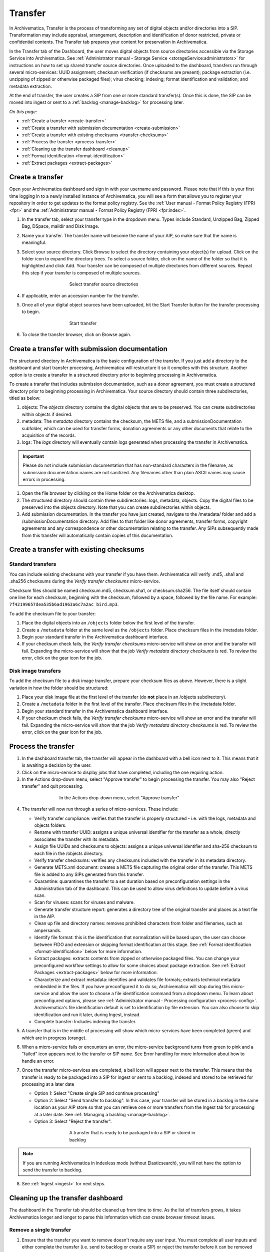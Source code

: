 .. _transfer:

========
Transfer
========

In Archivematica, Transfer is the process of transforming any set of digital
objects and/or directories into a SIP. Transformation may include appraisal,
arrangement, description and identification of donor restricted, private or
confidential contents. The Transfer tab prepares your content for preservation in Archivematica.

In the Transfer tab of the Dashboard, the user moves digital objects from
source directories accessible via the Storage Service into Archivematica. See
:ref:`Administrator manual - Storage Service <storageService:administrators>`
for instructions on how to set up shared transfer source directories. Once
uploaded to the dashboard, transfers run through several micro-services: UUID
assignment; checksum verification (if checksums are present); package
extraction (i.e. unzipping of zipped or otherwise packaged files); virus
checking; indexing; format identification and validation; and metadata
extraction.

At the end of transfer, the user creates a SIP from one or more standard
transfer(s). Once this is done, the SIP can be moved into ingest or sent to a
:ref:`backlog <manage-backlog>` for processing later.

*On this page:*

* :ref:`Create a transfer <create-transfer>`

* :ref:`Create a transfer with submission documentation <create-submission>`

* :ref:`Create a transfer with existing checksums <transfer-checksums>`

* :ref:`Process the transfer <process-transfer>`

* :ref:`Cleaning up the transfer dashboard <cleanup>`

* :ref:`Format identification <format-identification>`

* :ref:`Extract packages <extract-packages>`

.. seealso::

   If you would like to import lower-level metadata with your transfer (i.e.
   metadata to be attached to subdirectories and files within a SIP), see
   :ref:`Metadata import <import-metadata>`.

   If your transfer is a DSpace export, please see :ref:`DSpace export <dspace>`.

   If your transfer is a bag or a zipped bag, please see :ref:`Bags <bags>`.

   If your transfer is composed of objects that are the result of digitization,
   please see :ref:`Digitization output <digitized>`.

   If your transfer is composed of digital forensic disk images, please see
   :ref:`Forensic image processing <forensic>`.
   
   If your transfer is a Dataverse dataset, please see 
   :ref:`Dataverse Integration <dataverse>`

   If you would like to skip some of the default choices for dashboard decision
   points or make preconfigured choices for your desired workflow, see
   :ref:`Processing configuration <dashboard-processing>`.


.. _create-transfer:

Create a transfer
-----------------

Open your Archivematica dashboard and sign in with your
username and password. Please note that if this is your first time logging in
to a newly installed instance of Archivematica, you will see a form that
allows you to register your repository in order to get updates to the format policy
registry. See the :ref:`User manual - Format Policy Registry (FPR) <fpr>` and the
:ref:`Administrator manual - Format Policy Registry (FPR) <fpr:index>`.

#. In the transfer tab, select your transfer type in the dropdown menu. Types include Standard, Unzipped Bag, Zipped Bag, DSpace, maildir and Disk Image.

#. Name your transfer. The transfer name will become the name of your AIP, so make
   sure that the name is meaningful.

#. Select your source directory. Click Browse
   to select the directory containing your object(s) for upload. Click on the folder
   icon to expand the directory trees. To select a source folder, click on the name
   of the folder so that it is highlighted and click Add. Your transfer can be composed
   of multiple directories from different sources. Repeat this step if your transfer
   is composed of multiple sources.

   .. figure:: images/Browse1.*
      :align: center
      :figwidth: 60%
      :width: 100%
      :alt: Select transfer(s) from source directory(ies)

      Select transfer source directories

#. If applicable, enter an accession number for the transfer.

#. Once all of your digital object sources have been uploaded, hit the Start Transfer button for the transfer processing to begin.

   .. figure:: images/Start1.*
      :align: center
      :figwidth: 60%
      :width: 100%
      :alt: Start transfer in dashboard

      Start transfer

#. To close the transfer browser, click on Browse again.

.. _create-submission:

Create a transfer with submission documentation
-----------------------------------------------

The structured directory in Archivematica is the basic configuration of the transfer. If you just add a directory to the dashboard and start transfer processing, Archivematica will restructure it so it complies with this structure. Another option is to create a transfer in a structured directory prior to
beginning processing in Archivematica.

To create a transfer that includes submission documentation, such as a donor agreement, you must create a structured directory prior to beginning processing in Archivematica. Your source directory should contain three subdirectories, titled as below:

1. objects: The *objects* directory contains the digital objects that are to be preserved. You can create subdirectories within objects if desired.

2. metadata: The *metadata* directory contains the checksum, the METS file, and a submissionDocumentation subfolder, which can be used for transfer forms, donation agreements or any other documents that relate to the acquisition of the records.

3. logs: The *logs* directory will eventually contain logs generated when processing the transfer in Archivematica.

.. important::

   Please do not include submission documentation that has non-standard
   characters in the filename, as submission documentation names are not
   sanitized. Any filenames other than plain ASCII names may cause errors in
   processing.

1. Open the file browser by clicking on the Home folder on the Archivematica desktop.

2. The structured directory should contain three subdirectories: logs, metadata, objects. Copy the digital files to be preserved into the objects directory. Note that you can create subdirectories within objects.

3. Add submission documentation. In the transfer you have just created, navigate to the /metadata/ folder and add a /submissionDocumentation directory. Add files to that folder like donor agreements, transfer forms, copyright agreements and any correspondence or other documentation relating to the transfer. Any SIPs subsequently made from this transfer will automatically contain copies of this documentation.

.. _transfer-checksums:

Create a transfer with existing checksums
-----------------------------------------

Standard transfers
++++++++++++++++++

You can include existing checksums with your transfer if you have them. Archivematica
will verify .md5, .sha1 and .sha256 checksums during the *Verify transfer checksums*
micro-service.

Checksum files should be named checksum.md5, checksum.sha1, or checksum.sha256.
The file itself should contain one line for each checksum, beginning with the checksum,
followed by a space, followed by the file name. For example: ``7f42199657dea535b6ad1963a6c7a2ac bird.mp3``.

.. image:: images/checksum-file.*
   :align: center
   :width: 80%
   :alt: Structure of checksum file

To add the checksum file to your transfer:

1. Place the digital objects into an ``/objects`` folder below the first level of the transfer.

2. Create a ``/metadata`` folder at the same level as the ``/objects`` folder. Place
   checksum files in the /metadata folder.

3. Begin your standard transfer in the Archivematica dashboard interface.

4. If your checksum check fails, the *Verify transfer checksums* micro-service will show an error and the transfer will fail. Expanding the micro-service will show that the job *Verify metadata directory checksums* is red. To review the error, click on the gear icon for the job.

Disk image transfers
++++++++++++++++++++

To add the checksum file to a disk image transfer, prepare your checksum files as
above. However, there is a slight variation in how the folder should be structured:

1. Place your disk image file at the first level of the transfer (do **not** place in an /objects subdirectory).

2. Create a ``/metadata`` folder in the first level of the transfer. Place checksum files in the /metadata folder.

3. Begin your standard transfer in the Archivematica dashboard interface.

4. If your checksum check fails, the *Verify transfer checksums* micro-service will show an error and the transfer will fail. Expanding the micro-service will show that the job *Verify metadata directory checksums* is red. To review the error, click on the gear icon for the job.

.. _process-transfer:

Process the transfer
--------------------

1. In the dashboard transfer tab, the transfer will appear in the dashboard with a bell icon next to it. This means that it is awaiting a decision by the user.

2. Click on the micro-service to display jobs that have completed, including the one requiring action.

3. In the Actions drop-down menu, select "Approve transfer" to begin processing the transfer. You may also "Reject transfer" and quit processing.

.. figure:: images/Approve1.*
   :align: center
   :figwidth: 60%
   :width: 100%
   :alt:  In the Actions drop-down menu, select "Approve transfer"

   In the Actions drop-down menu, select "Approve transfer"

4. The transfer will now run through a series of micro-services. These include:

   * Verify transfer compliance: verifies that the transfer is properly
     structured - i.e. with the logs, metadata and objects folders.

   * Rename with transfer UUID: assigns a unique universal identifier for the
     transfer as a whole; directly associates the transfer with its metadata.

   * Assign file UUIDs and checksums to objects: assigns a unique universal
     identifier and sha-256 checksum to each file in the /objects directory.

   * Verify transfer checksums: verifies any checksums included with the transfer
     in its metadata directory.

   * Generate METS.xml document: creates a METS file capturing the original order
     of the transfer. This METS file is added to any SIPs generated from this
     transfer.

   * Quarantine: quarantines the transfer to a set duration based on
     preconfiguration settings in the Administration tab of the dashboard. This
     can be used to allow virus definitions to update before a virus scan.

   * Scan for viruses: scans for viruses and malware.

   * Generate transfer structure report: generates a directory tree of the original
     transfer and places as a text file in the AIP.

   * Clean up file and directory names: removes prohibited characters from folder
     and filenames, such as ampersands.

   * Identify file format: this is the identification that normalization will be
     based upon, the user can choose between FIDO and extension or skipping
     format identification at this stage. See :ref:`Format identification <format-identification>` below for
     more information.

   * Extract packages: extracts contents from zipped or otherwise packaged
     files. You can change your preconfigured workflow settings to allow for
     some choices about package extraction. See :ref:`Extract Packages <extract-packages>` below for more information.

   * Characterize and extract metadata: identifies and validates file formats;
     extracts technical metadata embedded in the files. If you have
     preconfigured it to do so, Archivematica will stop during this micro-service
     and allow the user to choose a file identification command from a dropdown
     menu. To learn about preconfigured options, please see
     :ref:`Administrator manual - Processing configuration <process-config>`.
     Archivematica's file identification default is set to identification by file
     extension. You can also choose to skip identification and run it later,
     during Ingest, instead.

   * Complete transfer: Includes indexing the transfer.

5. A transfer that is in the middle of processing will show which micro-services
   have been completed (green) and which are in progress (orange).

6. When a micro-service fails or encounters an error, the micro-service
   background turns from green to pink and a "failed" icon appears next to the
   transfer or SIP name. See Error handling for more information about how to
   handle an error.

7. Once the transfer micro-services are completed, a bell icon will appear next
   to the transfer. This means that the transfer is ready to be packaged into a
   SIP for ingest or sent to a backlog, indexed and stored to be retrieved for
   processing at a later date

   * Option 1: Select "Create single SIP and continue processing"

   * Option 2: Select "Send transfer to backlog". In this case, your transfer
     will be stored in a backlog in the same location as your AIP store so that
     you can retrieve one or more transfers from the Ingest tab for processing at
     a later date. See :ref:`Managing a backlog <manage-backlog>`.

   * Option 3: Select "Reject the transfer".

   .. figure:: images/CreateSIP.*
      :align: center
      :figwidth: 60%
      :width: 100%
      :alt: A transfer that is ready to be packaged into a SIP or stored in backlog

      A transfer that is ready to be packaged into a SIP or stored in backlog

.. note::

   If you are running Archivematica in indexless mode (without Elasticsearch),
   you will not have the option to send the transfer to backlog.

8. See :ref:`Ingest <ingest>` for next steps.

.. _cleanup:

Cleaning up the transfer dashboard
----------------------------------

The dashboard in the Transfer tab should be cleaned up from time to time. As the
list of transfers grows, it takes Archivematica longer and longer to parse this
information which can create browser timeout issues.

Remove a single transfer
++++++++++++++++++++++++

#. Ensure that the transfer you want to remove doesn't require any user input.
   You must complete all user inputs and either complete the transfer (i.e.
   send to backlog or create a SIP) or reject the transfer before it can be
   removed from the dashboard.

#. When you are ready to remove a transfer from the dashboard, click the red circle
   icon found next to the add metadata icon, to the right of the transfer name.

#. Click the Confirm button to remove the transfer from the dashboard.

.. figure:: images/remove-sip.*
   :align: center
   :figwidth: 60%
   :width: 100%
   :alt: A transfer that is ready to be removed from the dashboard


.. NOTE::
   This does not delete the transfer or related entities, including the source
   directory. It merely removes them from the dashboard.

Remove all completed transfers
++++++++++++++++++++++++++++++

#. Ensure that the transfers you want to remove are complete (i.e. sent to
   backlog or ingest). Note that this feature only works on completed transfers;
   rejected transfers will have to be removed one at a time.

#. When you are ready to remove all completed transfers, click the red circle
   icon in the table header of the list of transfers.

#. Click the Confirm button to remove all completed transfers from the dashboard.

.. _format-identification:

Format identification
---------------------

Archivematica's default is to allow the user to choose identification options
to base normalization actions upon during transfer and then use those results
to base normalization upon in ingest. However, you can set your
preconfiguration options to allow for the opposite (skip at transfer and
identify before normalization) or for both transfer and ingest to allow for
user choice in the dashboard.

Artefactual included the ability to skip identification at transfer and/or to
change identification tool before normalization mainly to allow for the
possibility that content in the transfer backlog may contain formats for which
there are not currently entries in the :ref:`Format Policy Registry (FPR) <fpr>`.
While the transfers are in the backlog, you can add rules that allow for the
format(s) not identified or identifiable at time of transfer to the FPR so
that, when they are processed through ingest, all formats will be identified
and normalization attempted based on those identifications.

There may be other use case scenarios in the future that this configuration
flexibility facilitates. In general, we aim to include as much flexibility as
possible when it comes to workflow choices so that the archivist is as central
as possible to AIP and DIP processing rather than hardcoding and automating so
much that the archivist is left less influence on ingest.

Format identification is logged as a PREMIS event in the METS.xml using the
results of running whichever tool chosen during processing.

.. _extract-packages:

Extract packages
----------------

If you adjust your processing configuration settings, Archivematica will stop
after format identification and allow you to extract any packages in your
transfer. Additionally, you can decide whether you would like to keep the
package with the extracted objects or not.


:ref:`Back to the top <transfer>`
